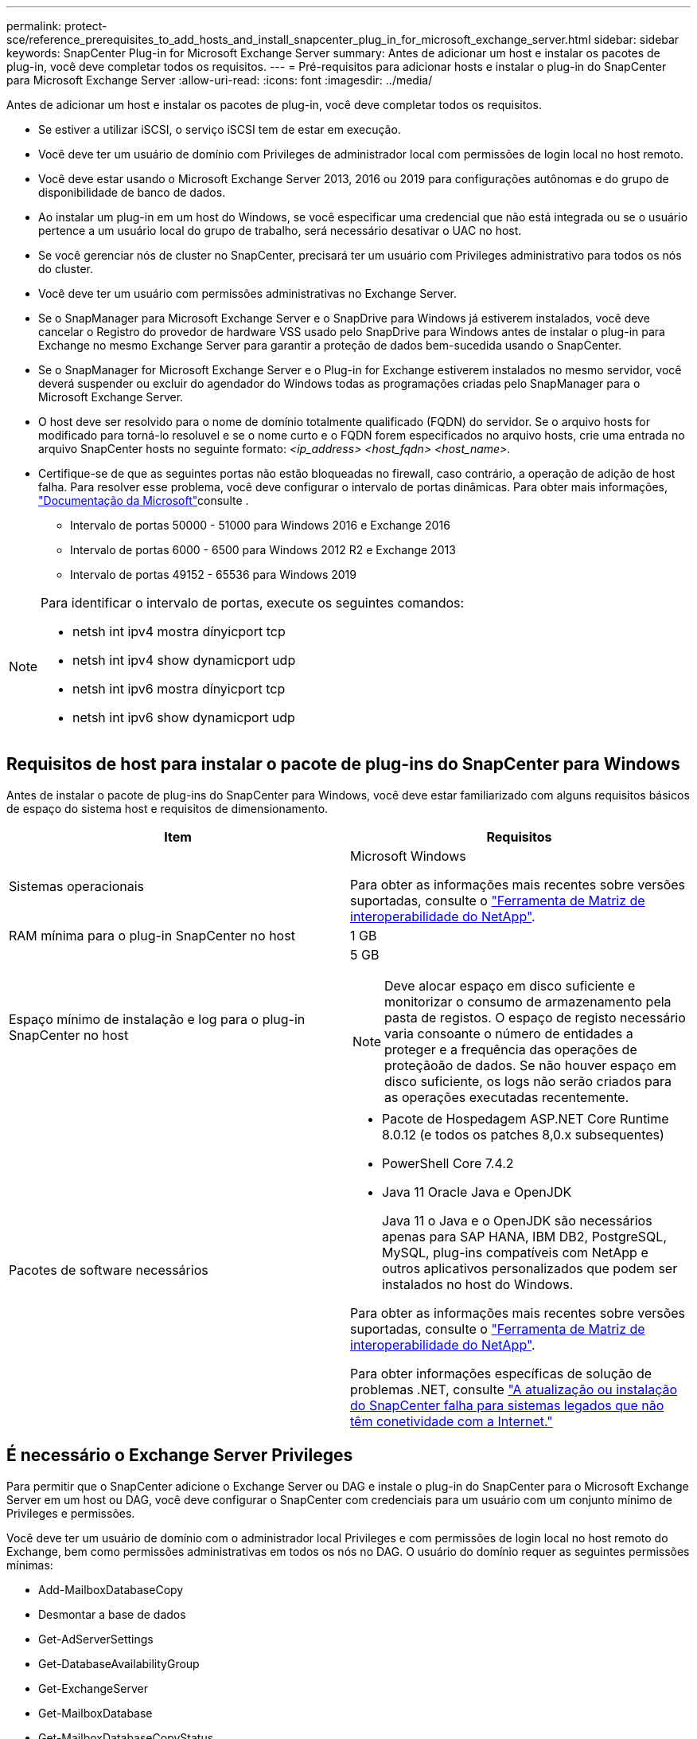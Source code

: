 ---
permalink: protect-sce/reference_prerequisites_to_add_hosts_and_install_snapcenter_plug_in_for_microsoft_exchange_server.html 
sidebar: sidebar 
keywords: SnapCenter Plug-in for Microsoft Exchange Server 
summary: Antes de adicionar um host e instalar os pacotes de plug-in, você deve completar todos os requisitos. 
---
= Pré-requisitos para adicionar hosts e instalar o plug-in do SnapCenter para Microsoft Exchange Server
:allow-uri-read: 
:icons: font
:imagesdir: ../media/


[role="lead"]
Antes de adicionar um host e instalar os pacotes de plug-in, você deve completar todos os requisitos.

* Se estiver a utilizar iSCSI, o serviço iSCSI tem de estar em execução.
* Você deve ter um usuário de domínio com Privileges de administrador local com permissões de login local no host remoto.
* Você deve estar usando o Microsoft Exchange Server 2013, 2016 ou 2019 para configurações autônomas e do grupo de disponibilidade de banco de dados.
* Ao instalar um plug-in em um host do Windows, se você especificar uma credencial que não está integrada ou se o usuário pertence a um usuário local do grupo de trabalho, será necessário desativar o UAC no host.
* Se você gerenciar nós de cluster no SnapCenter, precisará ter um usuário com Privileges administrativo para todos os nós do cluster.
* Você deve ter um usuário com permissões administrativas no Exchange Server.
* Se o SnapManager para Microsoft Exchange Server e o SnapDrive para Windows já estiverem instalados, você deve cancelar o Registro do provedor de hardware VSS usado pelo SnapDrive para Windows antes de instalar o plug-in para Exchange no mesmo Exchange Server para garantir a proteção de dados bem-sucedida usando o SnapCenter.
* Se o SnapManager for Microsoft Exchange Server e o Plug-in for Exchange estiverem instalados no mesmo servidor, você deverá suspender ou excluir do agendador do Windows todas as programações criadas pelo SnapManager para o Microsoft Exchange Server.
* O host deve ser resolvido para o nome de domínio totalmente qualificado (FQDN) do servidor. Se o arquivo hosts for modificado para torná-lo resoluvel e se o nome curto e o FQDN forem especificados no arquivo hosts, crie uma entrada no arquivo SnapCenter hosts no seguinte formato: _<ip_address> <host_fqdn> <host_name>_.
* Certifique-se de que as seguintes portas não estão bloqueadas no firewall, caso contrário, a operação de adição de host falha. Para resolver esse problema, você deve configurar o intervalo de portas dinâmicas. Para obter mais informações, https://docs.microsoft.com/en-us/troubleshoot/windows-server/networking/configure-rpc-dynamic-port-allocation-with-firewalls["Documentação da Microsoft"^]consulte .
+
** Intervalo de portas 50000 - 51000 para Windows 2016 e Exchange 2016
** Intervalo de portas 6000 - 6500 para Windows 2012 R2 e Exchange 2013
** Intervalo de portas 49152 - 65536 para Windows 2019




[NOTE]
====
Para identificar o intervalo de portas, execute os seguintes comandos:

* netsh int ipv4 mostra dínyicport tcp
* netsh int ipv4 show dynamicport udp
* netsh int ipv6 mostra dínyicport tcp
* netsh int ipv6 show dynamicport udp


====


== Requisitos de host para instalar o pacote de plug-ins do SnapCenter para Windows

Antes de instalar o pacote de plug-ins do SnapCenter para Windows, você deve estar familiarizado com alguns requisitos básicos de espaço do sistema host e requisitos de dimensionamento.

|===
| Item | Requisitos 


 a| 
Sistemas operacionais
 a| 
Microsoft Windows

Para obter as informações mais recentes sobre versões suportadas, consulte o https://imt.netapp.com/matrix/imt.jsp?components=121074;&solution=1257&isHWU&src=IMT["Ferramenta de Matriz de interoperabilidade do NetApp"^].



 a| 
RAM mínima para o plug-in SnapCenter no host
 a| 
1 GB



 a| 
Espaço mínimo de instalação e log para o plug-in SnapCenter no host
 a| 
5 GB


NOTE: Deve alocar espaço em disco suficiente e monitorizar o consumo de armazenamento pela pasta de registos. O espaço de registo necessário varia consoante o número de entidades a proteger e a frequência das operações de proteçãoão de dados. Se não houver espaço em disco suficiente, os logs não serão criados para as operações executadas recentemente.



 a| 
Pacotes de software necessários
 a| 
* Pacote de Hospedagem ASP.NET Core Runtime 8.0.12 (e todos os patches 8,0.x subsequentes)
* PowerShell Core 7.4.2
* Java 11 Oracle Java e OpenJDK
+
Java 11 o Java e o OpenJDK são necessários apenas para SAP HANA, IBM DB2, PostgreSQL, MySQL, plug-ins compatíveis com NetApp e outros aplicativos personalizados que podem ser instalados no host do Windows.



Para obter as informações mais recentes sobre versões suportadas, consulte o https://imt.netapp.com/matrix/imt.jsp?components=121074;&solution=1257&isHWU&src=IMT["Ferramenta de Matriz de interoperabilidade do NetApp"^].

Para obter informações específicas de solução de problemas .NET, consulte https://kb.netapp.com/mgmt/SnapCenter/SnapCenter_upgrade_or_install_fails_with_This_KB_is_not_related_to_the_OS["A atualização ou instalação do SnapCenter falha para sistemas legados que não têm conetividade com a Internet."]

|===


== É necessário o Exchange Server Privileges

Para permitir que o SnapCenter adicione o Exchange Server ou DAG e instale o plug-in do SnapCenter para o Microsoft Exchange Server em um host ou DAG, você deve configurar o SnapCenter com credenciais para um usuário com um conjunto mínimo de Privileges e permissões.

Você deve ter um usuário de domínio com o administrador local Privileges e com permissões de login local no host remoto do Exchange, bem como permissões administrativas em todos os nós no DAG. O usuário do domínio requer as seguintes permissões mínimas:

* Add-MailboxDatabaseCopy
* Desmontar a base de dados
* Get-AdServerSettings
* Get-DatabaseAvailabilityGroup
* Get-ExchangeServer
* Get-MailboxDatabase
* Get-MailboxDatabaseCopyStatus
* Get-MailboxServer
* Get-MailboxStatistics
* Get-PublicFolderDatabase
* Mover-ActiveMailboxDatabase
* Move-DatabasePath -ConfigurationOnly: True
* Monte-base de dados
* New-MailboxDatabase
* New-PublicFolderDatabase
* Remover-MailboxDatabase
* Remove-MailboxDatabaseCopy
* Remover-PublicFolderDatabase
* Resume-MailboxDatabaseCopy
* Set-AdServerSettings
* Set-MailboxDatabase -allowfilerestore: Verdadeiro
* Set-MailboxDatabaseCopy
* Set-PublicFolderDatabase
* Suspend-MailboxDatabaseCopy
* Update-MailboxDatabaseCopy




== Requisitos de host para instalar o pacote de plug-ins do SnapCenter para Windows

Antes de instalar o pacote de plug-ins do SnapCenter para Windows, você deve estar familiarizado com alguns requisitos básicos de espaço do sistema host e requisitos de dimensionamento.

|===
| Item | Requisitos 


 a| 
Sistemas operacionais
 a| 
Microsoft Windows

Para obter as informações mais recentes sobre versões suportadas, consulte o https://imt.netapp.com/matrix/imt.jsp?components=121074;&solution=1257&isHWU&src=IMT["Ferramenta de Matriz de interoperabilidade do NetApp"^].



 a| 
RAM mínima para o plug-in SnapCenter no host
 a| 
1 GB



 a| 
Espaço mínimo de instalação e log para o plug-in SnapCenter no host
 a| 
5 GB


NOTE: Deve alocar espaço em disco suficiente e monitorizar o consumo de armazenamento pela pasta de registos. O espaço de registo necessário varia consoante o número de entidades a proteger e a frequência das operações de proteçãoão de dados. Se não houver espaço em disco suficiente, os logs não serão criados para as operações executadas recentemente.



 a| 
Pacotes de software necessários
 a| 
* Pacote de Hospedagem ASP.NET Core Runtime 8.0.12 (e todos os patches 8,0.x subsequentes)
* PowerShell Core 7.4.2
* Java 11 Oracle Java e OpenJDK
+
Java 11 o Java e o OpenJDK são necessários apenas para SAP HANA, IBM DB2, PostgreSQL, MySQL, plug-ins compatíveis com NetApp e outros aplicativos personalizados que podem ser instalados no host do Windows.



Para obter as informações mais recentes sobre versões suportadas, consulte o https://imt.netapp.com/matrix/imt.jsp?components=121074;&solution=1257&isHWU&src=IMT["Ferramenta de Matriz de interoperabilidade do NetApp"^].

Para obter informações específicas de solução de problemas .NET, consulte https://kb.netapp.com/mgmt/SnapCenter/SnapCenter_upgrade_or_install_fails_with_This_KB_is_not_related_to_the_OS["A atualização ou instalação do SnapCenter falha para sistemas legados que não têm conetividade com a Internet."]

|===